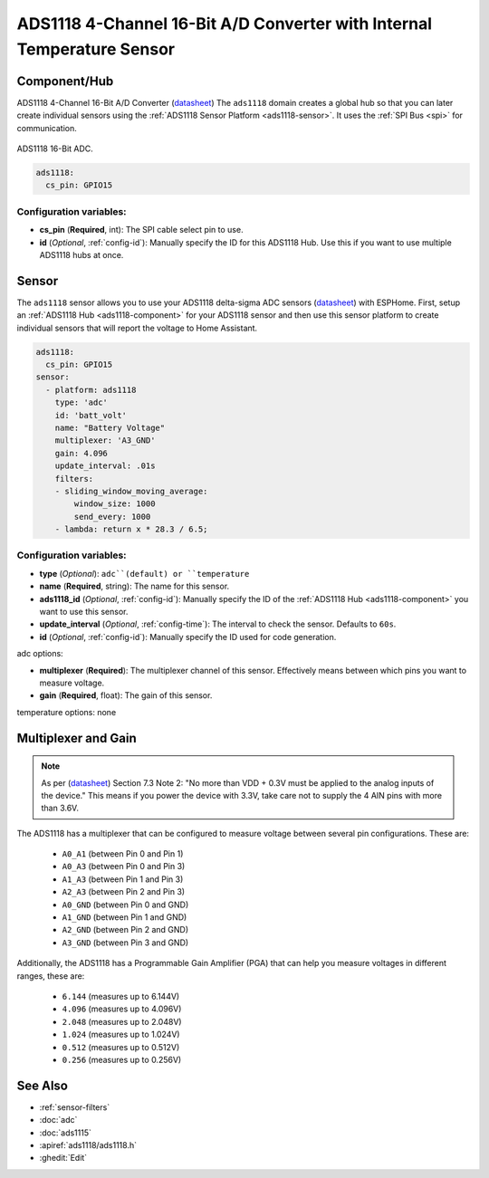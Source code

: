 ADS1118 4-Channel 16-Bit A/D Converter with Internal Temperature Sensor
=======================================================================

.. seo::
    :description: Instructions for setting up ADS1118 multiplexed analog voltage sensors.
    :image: ads1118.jpg
    :keywords: ADS1118

.. _ads1118-component:

Component/Hub
-------------

ADS1118 4-Channel 16-Bit A/D Converter (`datasheet <https://www.ti.com/lit/ds/symlink/ads1118.pdf>`__)
The ``ads1118`` domain creates a global hub so that you can later create
individual sensors using the :ref:`ADS1118 Sensor Platform <ads1118-sensor>`.
It uses the :ref:`SPI Bus <spi>` for communication.

.. figure:: images/ads1118-full.jpg
    :align: center
    :width: 60.0%

    ADS1118 16-Bit ADC.

.. code-block:: yaml

    ads1118:
      cs_pin: GPIO15

Configuration variables:
************************

- **cs_pin** (**Required**, int): The SPI cable select pin to use.
- **id** (*Optional*, :ref:`config-id`): Manually specify the ID for this ADS1118 Hub. Use this if you
  want to use multiple ADS1118 hubs at once.

.. _ads1118-sensor:

Sensor
------

The ``ads1118`` sensor allows you to use your ADS1118 delta-sigma ADC
sensors (`datasheet <https://www.ti.com/lit/ds/symlink/ads1118.pdf>`__) with ESPHome.
First, setup an :ref:`ADS1118 Hub <ads1118-component>` for your ADS1118 sensor and then use this
sensor platform to create individual sensors that will report the voltage to Home Assistant.

.. code-block:: yaml

    ads1118:
      cs_pin: GPIO15
    sensor:
      - platform: ads1118
        type: 'adc'  
        id: 'batt_volt' 
        name: "Battery Voltage"
        multiplexer: 'A3_GND'
        gain: 4.096
        update_interval: .01s
        filters:
        - sliding_window_moving_average:
            window_size: 1000
            send_every: 1000
        - lambda: return x * 28.3 / 6.5;

Configuration variables:
************************

-  **type** (*Optional*): ``adc``(default) or ``temperature``
-  **name** (**Required**, string): The name for this sensor.
-  **ads1118_id** (*Optional*, :ref:`config-id`): Manually specify the ID of the
   :ref:`ADS1118 Hub <ads1118-component>` you want to use this sensor.
-  **update_interval** (*Optional*, :ref:`config-time`): The interval to check the sensor. Defaults to ``60s``.
-  **id** (*Optional*, :ref:`config-id`): Manually specify the ID used for code generation.

adc options:

-  **multiplexer** (**Required**): The multiplexer channel of this sensor. Effectively means between which pins you want to measure voltage.
-  **gain** (**Required**, float): The gain of this sensor.

temperature options: none

Multiplexer and Gain
--------------------

.. note::

    As per (`datasheet <https://www.ti.com/lit/ds/symlink/ads1118.pdf>`__) Section 7.3 Note 2:
    "No more than VDD + 0.3V must be applied to the analog inputs of the device."
    This means if you power the device with 3.3V, take care not to supply the 4 AIN pins with more than 3.6V.

The ADS1118 has a multiplexer that can be configured to measure voltage between several pin configurations. These are:

 - ``A0_A1`` (between Pin 0 and Pin 1)
 - ``A0_A3`` (between Pin 0 and Pin 3)
 - ``A1_A3`` (between Pin 1 and Pin 3)
 - ``A2_A3`` (between Pin 2 and Pin 3)
 - ``A0_GND`` (between Pin 0 and GND)
 - ``A1_GND`` (between Pin 1 and GND)
 - ``A2_GND`` (between Pin 2 and GND)
 - ``A3_GND`` (between Pin 3 and GND)

Additionally, the ADS1118 has a Programmable Gain Amplifier (PGA) that can help you measure voltages in different ranges, these are:

 - ``6.144`` (measures up to 6.144V)
 - ``4.096`` (measures up to 4.096V)
 - ``2.048`` (measures up to 2.048V)
 - ``1.024`` (measures up to 1.024V)
 - ``0.512`` (measures up to 0.512V)
 - ``0.256`` (measures up to 0.256V)

See Also
--------

- :ref:`sensor-filters`
- :doc:`adc`
- :doc:`ads1115`
- :apiref:`ads1118/ads1118.h`
- :ghedit:`Edit`
